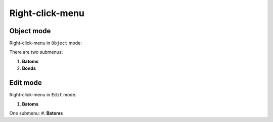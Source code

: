 .. _batoms-right-click-menu:


=======================
Right-click-menu
=======================

Object mode
=================
Right-click-menu in ``Object`` mode:

.. image:: /images/right-click-menu-object-mode.png
   :width: 15 cm

There are two submenus:

#. **Batoms**
#. **Bonds**

Edit mode
=================

Right-click-menu in ``Edit`` mode.


#. **Batoms**

.. image:: /images/right-click-menu-edit-mode.png
   :width: 15 cm

One submenu:
#. **Batoms**



